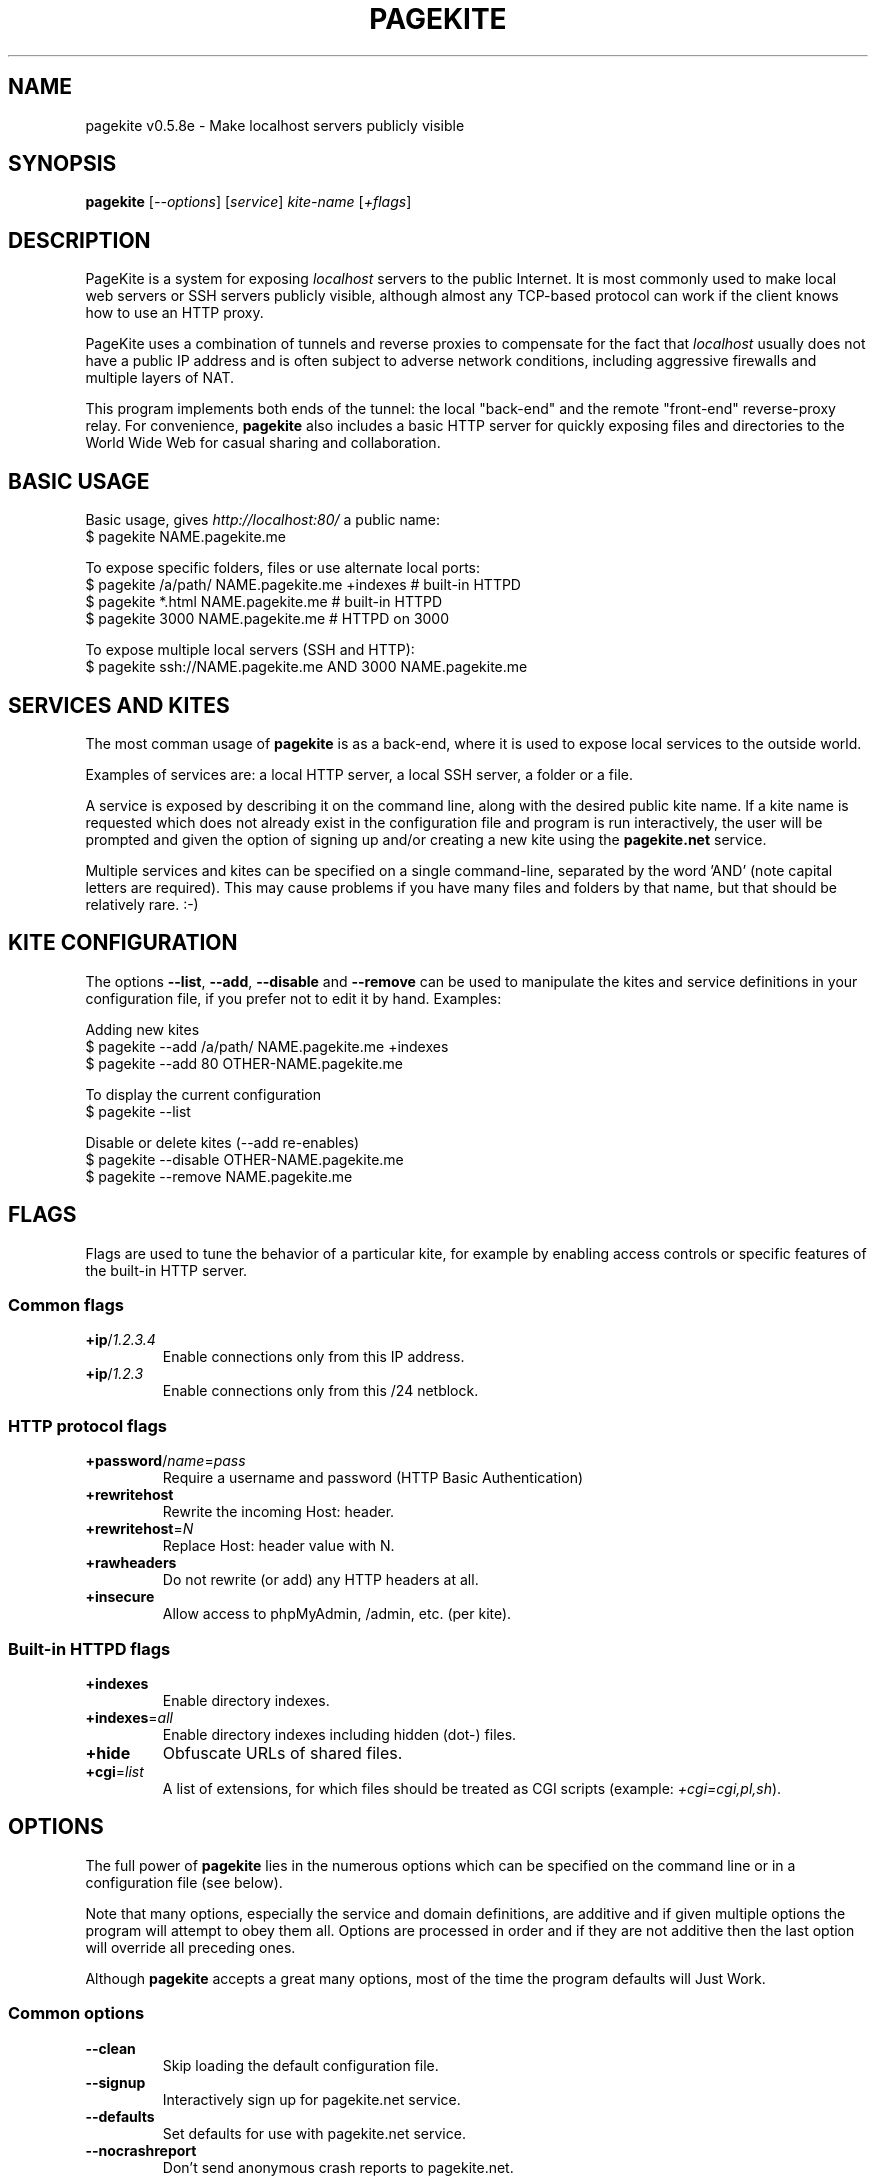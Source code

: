 .\" This man page is autogenerated from the pagekite built-in manual.
.TH PAGEKITE "1" "2016-03-02" "https://pagekite.net/" "Awesome Commands"
.nh
.ad l
.SH NAME


pagekite v0.5.8e \- Make localhost servers publicly visible

.SH SYNOPSIS


\fBpagekite\fR [\fI\-\-options\fR] [\fIservice\fR] \fIkite\-name\fR [\fI+flags\fR]

.SH DESCRIPTION


PageKite is a system for exposing \fIlocalhost\fR servers to the
public Internet.  It is most commonly used to make local web servers or
SSH servers publicly visible, although almost any TCP\-based protocol can
work if the client knows how to use an HTTP proxy.

PageKite uses a combination of tunnels and reverse proxies to compensate
for the fact that \fIlocalhost\fR usually does not have a public IP
address and is often subject to adverse network conditions, including
aggressive firewalls and multiple layers of NAT.

This program implements both ends of the tunnel: the local "back\-end"
and the remote "front\-end" reverse\-proxy relay.  For convenience,
\fBpagekite\fR also includes a basic HTTP server for quickly exposing
files and directories to the World Wide Web for casual sharing and
collaboration.

.SH BASIC USAGE



.nf
Basic usage, gives \fIhttp://localhost:80/\fR a public name:
$ pagekite NAME.pagekite.me

To expose specific folders, files or use alternate local ports:
$ pagekite /a/path/ NAME.pagekite.me +indexes  # built\-in HTTPD
$ pagekite *.html   NAME.pagekite.me           # built\-in HTTPD
$ pagekite 3000     NAME.pagekite.me           # HTTPD on 3000

To expose multiple local servers (SSH and HTTP):
$ pagekite ssh://NAME.pagekite.me AND 3000 NAME.pagekite.me
.fi


.SH SERVICES AND KITES


The most comman usage of \fBpagekite\fR is as a back\-end, where it
is used to expose local services to the outside world.

Examples of services are: a local HTTP server, a local SSH server,
a folder or a file.

A service is exposed by describing it on the command line, along with the
desired public kite name. If a kite name is requested which does not already
exist in the configuration file and program is run interactively, the user
will be prompted and given the option of signing up and/or creating a new
kite using the \fBpagekite.net\fR service.

Multiple services and kites can be specified on a single command\-line,
separated by the word 'AND' (note capital letters are required).
This may cause problems if you have many files and folders by that
name, but that should be relatively rare. :\-)

.SH KITE CONFIGURATION


The options \fB\-\-list\fR, \fB\-\-add\fR, \fB\-\-disable\fR and \fB\-\-remove\fR can be used to
manipulate the kites and service definitions in your configuration file,
if you prefer not to edit it by hand.  Examples:


.nf
Adding new kites
$ pagekite \-\-add /a/path/ NAME.pagekite.me +indexes
$ pagekite \-\-add 80 OTHER\-NAME.pagekite.me

To display the current configuration
$ pagekite \-\-list

Disable or delete kites (\-\-add re\-enables)
$ pagekite \-\-disable OTHER\-NAME.pagekite.me
$ pagekite \-\-remove NAME.pagekite.me
.fi


.SH FLAGS


Flags are used to tune the behavior of a particular kite, for example
by enabling access controls or specific features of the built\-in HTTP
server.

.SS Common flags


.TP
\fB+ip\fR/\fI1.2.3.4\fR    \fR
Enable connections only from this IP address.
.TP
\fB+ip\fR/\fI1.2.3\fR      \fR
Enable connections only from this /24 netblock.

.SS HTTP protocol flags


.TP
\fB+password\fR/\fIname\fR=\fIpass\fR
Require a username and password (HTTP Basic Authentication)

.TP
\fB+rewritehost\fR   \fR
Rewrite the incoming Host: header.
.TP
\fB+rewritehost\fR=\fIN\fR \fR
Replace Host: header value with N.
.TP
\fB+rawheaders\fR    \fR
Do not rewrite (or add) any HTTP headers at all.
.TP
\fB+insecure\fR      \fR
Allow access to phpMyAdmin, /admin, etc. (per kite).

.SS Built-in HTTPD flags


.TP
\fB+indexes       \fR
Enable directory indexes.
.TP
\fB+indexes\fR=\fIall\fR   \fR
Enable directory indexes including hidden (dot\-) files.
.TP
\fB+hide          \fR
Obfuscate URLs of shared files.

.TP
\fB+cgi\fR=\fIlist\fR
A list of extensions, for which files should be treated as
CGI scripts (example: \fI+cgi=cgi,pl,sh\fR).

.SH OPTIONS


The full power of \fBpagekite\fR lies in the numerous options which
can be specified on the command line or in a configuration file (see below).

Note that many options, especially the service and domain definitions,
are additive and if given multiple options the program will attempt to
obey them all.  Options are processed in order and if they are not
additive then the last option will override all preceding ones.

Although \fBpagekite\fR accepts a great many options, most of the
time the program defaults will Just Work.

.SS Common options


.TP
\fB\-\-clean        \fR
Skip loading the default configuration file.
.TP
\fB\-\-signup       \fR
Interactively sign up for pagekite.net service.
.TP
\fB\-\-defaults     \fR
Set defaults for use with pagekite.net service.
.TP
\fB\-\-nocrashreport\fR
Don't send anonymous crash reports to pagekite.net.

.SS Back-end options


.TP
\fB\-\-shell        \fR
Run PageKite in an interactive shell.
.TP
\fB\-\-nullui       \fR
Silent UI for scripting. Assumes Yes on all questions.

.TP
\fB\-\-list         \fR
List all configured kites.
.TP
\fB\-\-add          \fR
Add (or enable) the following kites, save config.
.TP
\fB\-\-remove       \fR
Remove the following kites, save config.
.TP
\fB\-\-disable      \fR
Disable the following kites, save config.
.TP
\fB\-\-only         \fR
Disable all but the following kites, save config.

.TP
\fB\-\-insecure     \fR
Allow access to phpMyAdmin, /admin, etc. (global).

.TP
\fB\-\-local\fR=\fIports\fR  \fR
Configure for local serving only (no remote front\-end).
.TP
\fB\-\-watch\fR=\fIN\fR      \fR
Display proxied data (higher N = more verbosity).

.TP
\fB\-\-noproxy      \fR
Ignore system (or config file) proxy settings.

.TP
\fB\-\-proxy\fR=\fItype\fR:\fIserver\fR:\fIport\fR, \fB\-\-socksify\fR=\fIserver\fR:\fIport\fR, \fB\-\-torify\fR=\fIserver\fR:\fIport\fR
Connect to the front\-ends using SSL, an HTTP proxy, a SOCKS proxy,
or the Tor anonymity network.  The type can be any of 'ssl', 'http'
or 'socks5'.  The server name can either be a plain hostname,
user@hostname or user:password@hostname.  For SSL connections the
user part may be a path to a client cert PEM file.  If multiple
proxies are defined, they will be chained one after another.

.TP
\fB\-\-service_on\fR=\fIproto\fR:\fIkitename\fR:\fIhost\fR:\fIport\fR:\fIsecret\fR
Explicit configuration for a service kite.  Generally kites are
created on the command\-line using the service short\-hand
described above, but this syntax is used in the config file.

.TP
\fB\-\-service_off\fR=\fIproto\fR:\fIkitename\fR:\fIhost\fR:\fIport\fR:\fIsecret\fR
Same as \-\-service_on, except disabled by default.

.TP
\fB\-\-service_cfg\fR=\fI...\fR, \fB\-\-webpath\fR=\fI...\fR
These options are used in the configuration file to store service
and flag settings (see above). These are both likely to change in
the near future, so please just pretend you didn't notice them.

.TP
\fB\-\-frontend\fR=\fIhost\fR:\fIport\fR
Connect to the named front\-end server. If this option is repeated,
multiple connections will be made.

.TP
\fB\-\-frontends\fR=\fInum\fR:\fIdns\-name\fR:\fIport\fR
Choose \fInum\fR front\-ends from the A records of a DNS domain
name, using the given port number. Default behavior is to probe
all addresses and use the fastest one.

.TP
\fB\-\-nofrontend\fR=\fIip\fR:\fIport\fR
Never connect to the named front\-end server. This can be used to
exclude some front\-ends from auto\-configuration.

.TP
\fB\-\-fe_certname\fR=\fIdomain\fR
Connect using SSL, accepting valid certs for this domain. If
this option is repeated, any of the named certificates will be
accepted, but the first will be preferred.

.TP
\fB\-\-ca_certs\fR=\fI/path/to/file\fR
Path to your trusted root SSL certificates file.

.TP
\fB\-\-dyndns\fR=\fIX\fR
Register changes with DynDNS provider X.  X can either be simply
the name of one of the 'built\-in' providers, or a URL format
string for ad\-hoc updating.

.TP
\fB\-\-all          \fR
Terminate early if any tunnels fail to register.
.TP
\fB\-\-new          \fR
Don't attempt to connect to any kites' old front\-ends.
.TP
\fB\-\-fingerpath\fR=\fIP\fR \fR
Path recipe for the httpfinger back\-end proxy.
.TP
\fB\-\-noprobes     \fR
Reject all probes for service state.

.SS Front-end options


.TP
\fB\-\-isfrontend   \fR
Enable front\-end operation.

.TP
\fB\-\-domain\fR=\fIproto,proto2,pN\fR:\fIdomain\fR:\fIsecret\fR
Accept tunneling requests for the named protocols and specified
domain, using the given secret.  A * may be used as a wildcard for
subdomains or protocols.

.TP
\fB\-\-authdomain\fR=\fIauth\-domain\fR, \fB\-\-authdomain\fR=\fItarget\-domain\fR:\fIauth\-domain\fR
Use \fIauth\-domain\fR as a remote authentication server for the
DNS\-based authetication protocol.  If no \fItarget\-domain\fR
is given, use this as the default authentication method.

.TP
\fB\-\-motd\fR=\fI/path/to/motd\fR
Send the contents of this file to new back\-ends as a
"message of the day".

.TP
\fB\-\-host\fR=\fIhostname\fRListen on the given hostname only.
.TP
\fB\-\-ports\fR=\fIlist\fR   \fR
Listen on a comma\-separated list of ports.
.TP
\fB\-\-portalias\fR=\fIA:B\fRReport port A as port B to backends (because firewalls).
.TP
\fB\-\-protos\fR=\fIlist\fR  \fR
Accept the listed protocols for tunneling.

.TP
\fB\-\-rawports\fR=\fIlist\fR
Listen for raw connections these ports. The string '%s'
allows arbitrary ports in HTTP CONNECT.

.TP
\fB\-\-accept_acl_file\fR=\fI/path/to/file\fR
Consult an external access control file before accepting an
incoming connection. Quick'n'dirty for mitigating abuse. The
format is one rule per line: `rule policy comment` where a
rule is an IP or regexp and policy is 'allow' or 'deny'.

.TP
\fB\-\-client_acl\fR=\fIpolicy\fR:\fIregexp\fR, \fB\-\-tunnel_acl\fR=\fIpolicy\fR:\fIregexp\fR
Add a client connection or tunnel access control rule.
Policies should be 'allow' or 'deny', the regular expression
should be written to match IPv4 or IPv6 addresses.  If defined,
access rules are checkd in order and if none matches, incoming
connections will be rejected.

.TP
\fB\-\-tls_default\fR=\fIname\fR
Default name to use for SSL, if SNI (Server Name Indication)
is missing from incoming HTTPS connections.

.TP
\fB\-\-tls_endpoint\fR=\fIname\fR:\fI/path/to/file\fR
Terminate SSL/TLS for a name using key/cert from a file.

.SS System options


.TP
\fB\-\-optfile\fR=\fI/path/to/file\fR
Read settings from file X. Default is \fI~/.pagekite.rc\fR.

.TP
\fB\-\-optdir\fR=\fI/path/to/directory\fR
Read settings from \fI/path/to/directory/*.rc\fR, in
lexicographical order.

.TP
\fB\-\-savefile\fR=\fI/path/to/file\fR
Saved settings will be written to this file.

.TP
\fB\-\-save         \fR
Save the current configuration to the savefile.

.TP
\fB\-\-settings\fR
Dump the current settings to STDOUT, formatted as a configuration
file would be.

.TP
\fB\-\-nozchunks   \fR
Disable zlib tunnel compression.
.TP
\fB\-\-sslzlib     \fR
Enable zlib compression in OpenSSL.
.TP
\fB\-\-buffers\fR=\fIN\fR   \fR
Buffer at most N kB of data before blocking.
.TP
\fB\-\-logfile\fR=\fIF\fR   \fR
Log to file F, \fIstdio\fR means standard output.
.TP
\fB\-\-daemonize   \fR
Run as a daemon.
.TP
\fB\-\-runas\fR=\fIU\fR:\fIG\fR   \fR
Set UID:GID after opening our listening sockets.
.TP
\fB\-\-pidfile\fR=\fIP\fR   \fR
Write PID to the named file.
.TP
\fB\-\-errorurl\fR=\fIU\fR  \fR
URL to redirect to when back\-ends are not found.

.TP
\fB\-\-selfsign\fR

Configure the built\-in HTTP daemon for HTTPS, first generating a
new self\-signed certificate using \fBopenssl\fR if necessary.

.TP
\fB\-\-httpd\fR=\fIX\fR:\fIP\fR, \fB\-\-httppass\fR=\fIX\fR, \fB\-\-pemfile\fR=\fIX\fR
Configure the built\-in HTTP daemon.  These options are likely to
change in the near future, please pretend you didn't see them.

.SH CONFIGURATION FILES


If you are using \fBpagekite\fR as a command\-line utility, it will
load its configuration from a file in your home directory.  The file is
named \fI.pagekite.rc\fR on Unix systems (including Mac OS X), or
\fIpagekite.cfg\fR on Windows.

If you are using \fBpagekite\fR as a system\-daemon which starts up
when your computer boots, it is generally configured to load settings
from \fI/etc/pagekite.d/*.rc\fR (in lexicographical order).

In both cases, the configuration files contain one or more of the same
options as are used on the command line, with the difference that at most
one option may be present on each line, and the parser is more tolerant of
white\-space.  The leading '\-\-' may also be omitted for readability and
blank lines and lines beginning with '#' are treated as comments.

\fBNOTE:\fR When using \fB\-o\fR, \fB\-\-optfile\fR or \fB\-\-optdir\fR on the command line,
it is advisable to use \fB\-\-clean\fR to suppress the default configuration.

.SH SECURITY


Please keep in mind, that whenever exposing a server to the public
Internet, it is important to think about security. Hacked webservers are
frequently abused as part of virus, spam or phishing campaigns and in
some cases security breaches can compromise the entire operating system.

Some advice:
.nf

* Switch PageKite off when not using it.
* Use the built\-in access controls and SSL encryption.
* Leave the firewall enabled unless you have good reason not to.
* Make sure you use good passwords everywhere.
* Static content is very hard to hack!
* Always, always make frequent backups of any important work.
.fi


Note that as of version 0.5, \fBpagekite\fR includes a very basic
request firewall, which attempts to prevent access to phpMyAdmin and
other sensitive systems.  If it gets in your way, the \fB+insecure\fR
flag or \fB\-\-insecure\fR option can be used to turn it off.

For more, please visit: <https://pagekite.net/support/security/>

.SH BUGS


Using \fBpagekite\fR as a front\-end relay with the native Python SSL
module may result in poor performance.  Please use the pyOpenSSL wrappers
instead.

.SH SEE ALSO


lapcat(1), <http://pagekite.org/>, <https://pagekite.net/>

.SH CREDITS



.nf
\- Bjarni R. Einarsson <http://bre.klaki.net/>
\- The Beanstalks Project ehf. <https://pagekite.net/company/>
\- The Rannis Technology Development Fund <http://www.rannis.is/>
\- Joar Wandborg <http://wandborg.se/>
.fi

\- Luc\-Pierre Terral

.SH COPYRIGHT AND LICENSE


Copyright 2010\-2016, the Beanstalks Project ehf. and Bjarni R. Einarsson.

This program is free software: you can redistribute it and/or modify it
under the terms of the GNU Affero General Public License as published by
the Free Software Foundation, either version 3 of the License, or (at
your option) any later version.

This program is distributed in the hope that it will be useful, but
WITHOUT ANY WARRANTY; without even the implied warranty of MERCHANTABILITY
or FITNESS FOR A PARTICULAR PURPOSE. See the GNU Affero General Public
License for more details.

You should have received a copy of the GNU Affero General Public License
along with this program.  If not, see: <http://www.gnu.org/licenses/>


